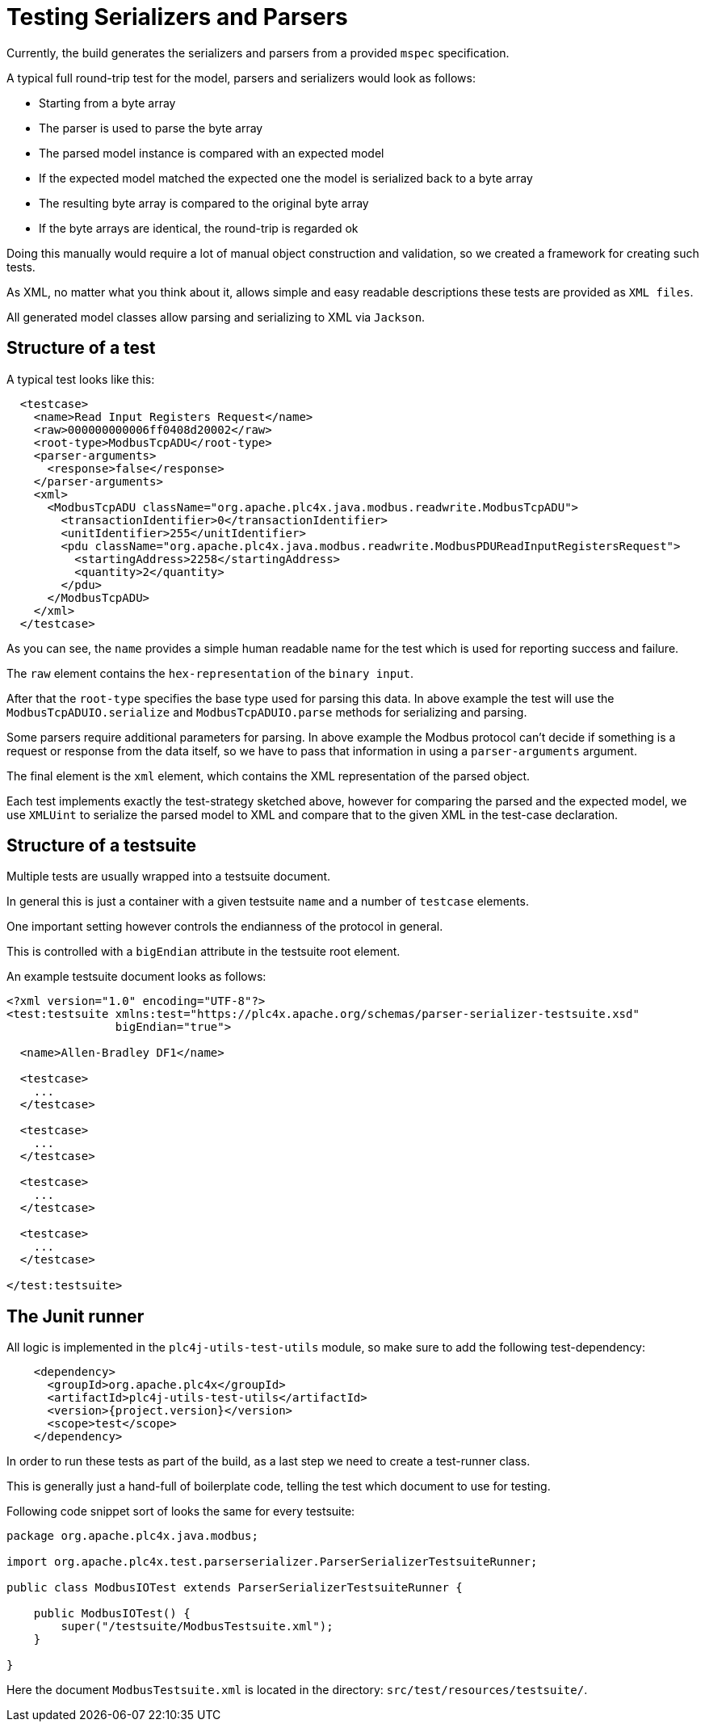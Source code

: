 //
//  Licensed to the Apache Software Foundation (ASF) under one or more
//  contributor license agreements.  See the NOTICE file distributed with
//  this work for additional information regarding copyright ownership.
//  The ASF licenses this file to You under the Apache License, Version 2.0
//  (the "License"); you may not use this file except in compliance with
//  the License.  You may obtain a copy of the License at
//
//      https://www.apache.org/licenses/LICENSE-2.0
//
//  Unless required by applicable law or agreed to in writing, software
//  distributed under the License is distributed on an "AS IS" BASIS,
//  WITHOUT WARRANTIES OR CONDITIONS OF ANY KIND, either express or implied.
//  See the License for the specific language governing permissions and
//  limitations under the License.
//
:imagesdir: ../../images/

= Testing Serializers and Parsers

Currently, the build generates the serializers and parsers from a provided `mspec` specification.

A typical full round-trip test for the model, parsers and serializers would look as follows:

* Starting from a byte array
* The parser is used to parse the byte array
* The parsed model instance is compared with an expected model
* If the expected model matched the expected one the model is serialized back to a byte array
* The resulting byte array is compared to the original byte array
* If the byte arrays are identical, the round-trip is regarded ok

Doing this manually would require a lot of manual object construction and validation, so we created a framework for creating such tests.

As XML, no matter what you think about it, allows simple and easy readable descriptions these tests are provided as `XML files`.

All generated model classes allow parsing and serializing to XML via `Jackson`.

== Structure of a test

A typical test looks like this:

----
  <testcase>
    <name>Read Input Registers Request</name>
    <raw>000000000006ff0408d20002</raw>
    <root-type>ModbusTcpADU</root-type>
    <parser-arguments>
      <response>false</response>
    </parser-arguments>
    <xml>
      <ModbusTcpADU className="org.apache.plc4x.java.modbus.readwrite.ModbusTcpADU">
        <transactionIdentifier>0</transactionIdentifier>
        <unitIdentifier>255</unitIdentifier>
        <pdu className="org.apache.plc4x.java.modbus.readwrite.ModbusPDUReadInputRegistersRequest">
          <startingAddress>2258</startingAddress>
          <quantity>2</quantity>
        </pdu>
      </ModbusTcpADU>
    </xml>
  </testcase>
----

As you can see, the `name` provides a simple human readable name for the test which is used for reporting success and failure.

The `raw` element contains the `hex-representation` of the `binary input`.

After that the `root-type` specifies the base type used for parsing this data. In above example the test will use the `ModbusTcpADUIO.serialize` and `ModbusTcpADUIO.parse` methods for serializing and parsing.

Some parsers require additional parameters for parsing. In above example the Modbus protocol can't decide if something is a request or response from the data itself, so we have to pass that information in using a `parser-arguments` argument.

The final element is the `xml` element, which contains the XML representation of the parsed object.

Each test implements exactly the test-strategy sketched above, however for comparing the parsed and the expected model, we use `XMLUint` to serialize the parsed model to XML and compare that to the given XML in the test-case declaration.

== Structure of a testsuite

Multiple tests are usually wrapped into a testsuite document.

In general this is just a container with a given testsuite `name` and a number of `testcase` elements.

One important setting however controls the endianness of the protocol in general.

This is controlled with a `bigEndian` attribute in the testsuite root element.

An example testsuite document looks as follows:

----
<?xml version="1.0" encoding="UTF-8"?>
<test:testsuite xmlns:test="https://plc4x.apache.org/schemas/parser-serializer-testsuite.xsd"
                bigEndian="true">

  <name>Allen-Bradley DF1</name>

  <testcase>
    ...
  </testcase>

  <testcase>
    ...
  </testcase>

  <testcase>
    ...
  </testcase>

  <testcase>
    ...
  </testcase>

</test:testsuite>
----

== The Junit runner

All logic is implemented in the `plc4j-utils-test-utils` module, so make sure to add the following test-dependency:

----
    <dependency>
      <groupId>org.apache.plc4x</groupId>
      <artifactId>plc4j-utils-test-utils</artifactId>
      <version>{project.version}</version>
      <scope>test</scope>
    </dependency>
----

In order to run these tests as part of the build, as a last step we need to create a test-runner class.

This is generally just a hand-full of boilerplate code, telling the test which document to use for testing.

Following code snippet sort of looks the same for every testsuite:

----
package org.apache.plc4x.java.modbus;

import org.apache.plc4x.test.parserserializer.ParserSerializerTestsuiteRunner;

public class ModbusIOTest extends ParserSerializerTestsuiteRunner {

    public ModbusIOTest() {
        super("/testsuite/ModbusTestsuite.xml");
    }

}
----

Here the document `ModbusTestsuite.xml` is located in the directory: `src/test/resources/testsuite/`.
